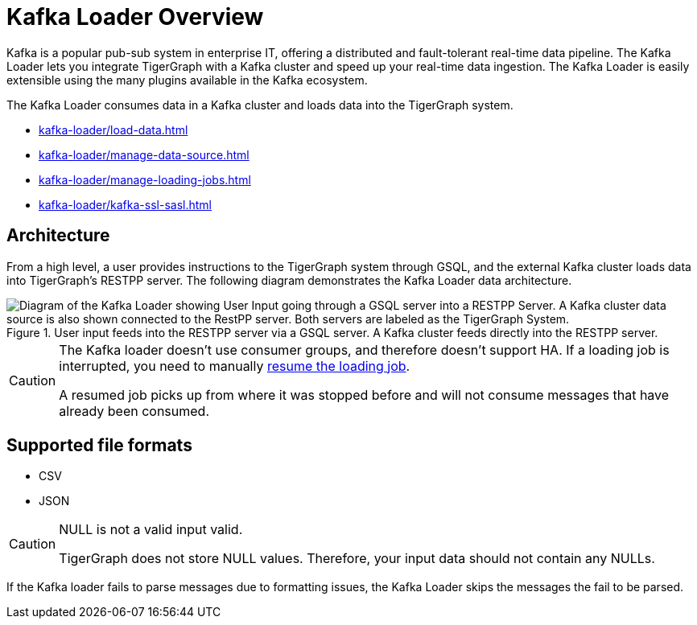 = Kafka Loader Overview
:description: This guide walks you through how to use the Kafka Loader to load data from an external Kafka cluster into your TigerGraph instance.
:page-aliases: data-loading:kafka-loader-user-guide.adoc

Kafka is a popular pub-sub system in enterprise IT, offering a distributed and fault-tolerant real-time data pipeline.
The Kafka Loader lets you integrate TigerGraph with a Kafka cluster and speed up your real-time data ingestion.
The Kafka Loader is easily extensible using the many plugins available in the Kafka ecosystem.

The Kafka Loader consumes data in a Kafka cluster and loads data into the TigerGraph system.

* xref:kafka-loader/load-data.adoc[]
* xref:kafka-loader/manage-data-source.adoc[]
* xref:kafka-loader/manage-loading-jobs.adoc[]
* xref:kafka-loader/kafka-ssl-sasl.adoc[]

== Architecture

From a high level, a user provides instructions to the TigerGraph system through GSQL, and the external Kafka cluster loads data into TigerGraph's RESTPP server. The following diagram demonstrates the Kafka Loader data architecture.

.User input feeds into the RESTPP server via a GSQL server. A Kafka cluster feeds directly into the RESTPP server.
image::kafka-loading-architecture.png["Diagram of the Kafka Loader showing User Input going through a GSQL server into a RESTPP Server. A Kafka cluster data source is also shown connected to the RestPP server. Both servers are labeled as the TigerGraph System."]

[CAUTION]
====
The Kafka loader doesn't use consumer groups, and therefore doesn't support HA.
If a loading job is interrupted, you need to manually xref:kafka-loader/manage-loading-jobs.adoc[resume the loading job].

A resumed job picks up from where it was stopped before and will not consume messages that have already been consumed.
====

== Supported file formats
* CSV
* JSON

[CAUTION]
.NULL is not a valid input valid.
====
TigerGraph does not store NULL values.
Therefore, your input data should not contain any NULLs.
====

If the Kafka loader fails to parse messages due to formatting issues, the Kafka Loader skips the messages the fail to be parsed.




